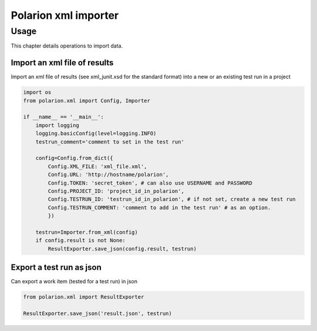 Polarion xml importer
===================

Usage
--------------

This chapter details operations to import data.


Import an xml file of results
^^^^^^^^^^^^^^^^^^^^^^^^^^^^^

Import an xml file of results (see xml_junit.xsd for the standard format) into a new or an existing test run in a project


.. code:: python

    import os
    from polarion.xml import Config, Importer

    if __name__ == '__main__':
        import logging
        logging.basicConfig(level=logging.INFO)
        testrun_comment='comment to set in the test run' 

        config=Config.from_dict({
            Config.XML_FILE: 'xml_file.xml',
            Config.URL: 'http://hostname/polarion',
            Config.TOKEN: 'secret_token', # can also use USERNAME and PASSWORD
            Config.PROJECT_ID: 'project_id_in_polarion',
            Config.TESTRUN_ID: 'testrun_id_in_polarion', # if not set, create a new test run
            Config.TESTRUN_COMMENT: 'comment to add in the test run' # as an option.
            })

        testrun=Importer.from_xml(config)
        if config.result is not None:
            ResultExporter.save_json(config.result, testrun)


Export a test run as json
^^^^^^^^^^^^^^^^^^^^^^^^^

Can export a work item (tested for a test run) in json


.. code:: python

    from polarion.xml import ResultExporter

    ResultExporter.save_json('result.json', testrun)
